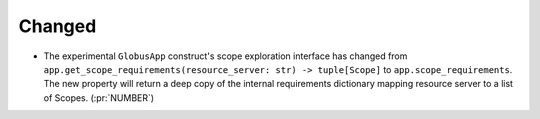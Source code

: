 
Changed
~~~~~~~

-   The experimental ``GlobusApp`` construct's scope exploration interface has changed
    from ``app.get_scope_requirements(resource_server: str) -> tuple[Scope]`` to
    ``app.scope_requirements``. The new property will return a deep copy of the internal
    requirements dictionary mapping resource server to a list of Scopes. (:pr:`NUMBER`)

